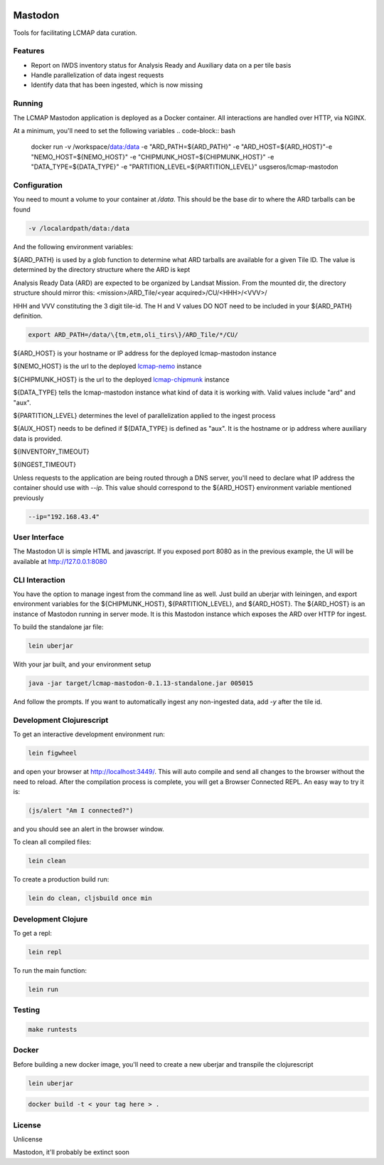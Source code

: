 .. image:: https://travis-ci.org/USGS-EROS/lcmap-mastodon.svg?branch=develop
    :target: https://travis-ci.org/USGS-EROS/lcmap-mastodon


Mastodon
========
Tools for facilitating LCMAP data curation.

Features
--------
* Report on IWDS inventory status for Analysis Ready and Auxiliary data on a per tile basis
* Handle parallelization of data ingest requests
* Identify data that has been ingested, which is now missing 

Running
-------
The LCMAP Mastodon application is deployed as a Docker container.  All interactions
are handled over HTTP, via NGINX.

At a minimum, you'll need to set the following variables
.. code-block:: bash

   docker run \
   -v /workspace/data:/data \
   -e "ARD_PATH=${ARD_PATH}" \
   -e "ARD_HOST=${ARD_HOST}"\
   -e "NEMO_HOST=${NEMO_HOST}" \
   -e "CHIPMUNK_HOST=${CHIPMUNK_HOST}" \
   -e "DATA_TYPE=${DATA_TYPE}" \ 
   -e "PARTITION_LEVEL=${PARTITION_LEVEL}" \
   usgseros/lcmap-mastodon


Configuration
-------------
You need to mount a volume to your container at `/data`. This should be the base dir
to where the ARD tarballs can be found

.. code-block:: bash

   -v /localardpath/data:/data

And the following environment variables:

${ARD_PATH} is used by a glob function to determine what ARD tarballs are available for a 
given Tile ID.  The value is determined by the directory structure where the ARD is kept

Analysis Ready Data (ARD) are expected to be organized by Landsat Mission. From the 
mounted dir, the directory structure should mirror this: 
<mission>/ARD_Tile/<year acquired>/CU/<HHH>/<VVV>/

HHH and VVV constituting the 3 digit tile-id.  The H and V values DO NOT need to be included
in your ${ARD_PATH} definition.

.. code-block:: bash

   export ARD_PATH=/data/\{tm,etm,oli_tirs\}/ARD_Tile/*/CU/


${ARD_HOST} is your hostname or IP address for the deployed lcmap-mastodon instance

${NEMO_HOST} is the url to the deployed `lcmap-nemo <https://github.com/USGS-EROS/lcmap-nemo>`_ instance 

${CHIPMUNK_HOST} is the url to the deployed `lcmap-chipmunk <https://github.com/USGS-EROS/lcmap-chipmunk>`_ instance

${DATA_TYPE} tells the lcmap-mastodon instance what kind of data it is working with. 
Valid values include "ard" and "aux".

${PARTITION_LEVEL} determines the level of parallelization applied to the ingest process 


${AUX_HOST} needs to be defined if ${DATA_TYPE} is defined as "aux". It is the hostname or ip
address where auxiliary data is provided.




${INVENTORY_TIMEOUT}

${INGEST_TIMEOUT}

Unless requests to the application are being routed through a DNS server, you'll need to declare what
IP address the container should use with `--ip`. This value should correspond to the ${ARD_HOST} 
environment variable mentioned previously

.. code-block:: bash

   --ip="192.168.43.4"


User Interface
--------------
The Mastodon UI is simple HTML and javascript. If you exposed port 8080 as in the previous example, 
the UI will be available at http://127.0.0.1:8080


CLI Interaction
---------------
You have the option to manage ingest from the command line as well.  Just build an uberjar with
leiningen, and export environment variables for the ${CHIPMUNK_HOST}, ${PARTITION_LEVEL}, and ${ARD_HOST}.
The ${ARD_HOST} is an instance of Mastodon running in server mode. It is this Mastodon instance which 
exposes the ARD over HTTP for ingest.

To build the standalone jar file:

.. code-block:: bash
  
    lein uberjar

With your jar built, and your environment setup

.. code-block:: bash
  
    java -jar target/lcmap-mastodon-0.1.13-standalone.jar 005015

And follow the prompts. If you want to automatically ingest any non-ingested data, 
add `-y` after the tile id.


Development Clojurescript
-------------------------

To get an interactive development environment run:

.. code-block:: bash

    lein figwheel

and open your browser at http://localhost:3449/.
This will auto compile and send all changes to the browser without the
need to reload. After the compilation process is complete, you will
get a Browser Connected REPL. An easy way to try it is:

.. code-block:: javascript

    (js/alert "Am I connected?")

and you should see an alert in the browser window.

To clean all compiled files:

.. code-block:: bash

    lein clean

To create a production build run:

.. code-block:: bash

    lein do clean, cljsbuild once min


Development Clojure
-------------------

To get a repl:

.. code-block:: bash  

    lein repl


To run the main function:

.. code-block:: bash

    lein run


Testing
-------

.. code-block:: bash

  make runtests


Docker
------
Before building a new docker image, you'll need to create a new uberjar and transpile the 
clojurescript

.. code-block:: bash

   lein uberjar

.. code-block:: bash

   docker build -t < your tag here > .



License
-------
Unlicense

Mastodon, it'll probably be extinct soon

